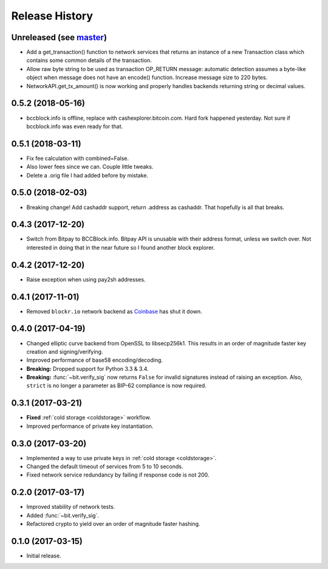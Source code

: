 Release History
===============

Unreleased (see `master <https://github.com/ofek/bit>`_)
--------------------------------------------------------

- Add a get_transaction() function to network services that
  returns an instance of a new Transaction class which
  contains some common details of the transaction.

- Allow raw byte string to be used as transaction OP_RETURN
  message: automatic detection assumes a byte-like object when
  message does not have an encode() function. Increase message
  size to 220 bytes.

- NetworkAPI.get_tx_amount() is now working and properly handles
  backends returning string or decimal values.

0.5.2 (2018-05-16)
------------------

- bccblock.info is offline, replace with cashexplorer.bitcoin.com.
  Hard fork happened yesterday. Not sure if bccblock.info was even ready
  for that.

0.5.1 (2018-03-11)
------------------

- Fix fee calculation with combined=False.
- Also lower fees since we can. Couple little tweaks.
- Delete a .orig file I had added before by mistake.

0.5.0 (2018-02-03)
------------------

- Breaking change! Add cashaddr support, return .address as
  cashaddr. That hopefully is all that breaks.

0.4.3 (2017-12-20)
------------------

- Switch from Bitpay to BCCBlock.info.
  Bitpay API is unusable with their address format, unless we
  switch over. Not interested in doing that in the near future so
  I found another block explorer.

0.4.2 (2017-12-20)
------------------

- Raise exception when using pay2sh addresses.

0.4.1 (2017-11-01)
------------------

- Removed ``blockr.io`` network backend as `Coinbase <https://www.coinbase.com>`_ has shut it down.

0.4.0 (2017-04-19)
------------------

- Changed elliptic curve backend from OpenSSL to libsecp256k1. This results
  in an order of magnitude faster key creation and signing/verifying.
- Improved performance of base58 encoding/decoding.
- **Breaking:** Dropped support for Python 3.3 & 3.4.
- **Breaking:** :func:`~bit.verify_sig` now returns ``False`` for invalid
  signatures instead of raising an exception. Also, ``strict`` is no longer
  a parameter as BIP-62 compliance is now required.

0.3.1 (2017-03-21)
------------------

- **Fixed** :ref:`cold storage <coldstorage>` workflow.
- Improved performance of private key instantiation.

0.3.0 (2017-03-20)
------------------

- Implemented a way to use private keys in :ref:`cold storage <coldstorage>`.
- Changed the default timeout of services from 5 to 10 seconds.
- Fixed network service redundancy by failing if response code is not 200.

0.2.0 (2017-03-17)
------------------

- Improved stability of network tests.
- Added :func:`~bit.verify_sig`.
- Refactored crypto to yield over an order of magnitude faster hashing.

0.1.0 (2017-03-15)
------------------

- Initial release.
